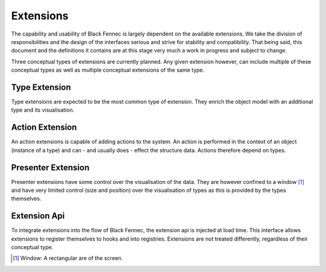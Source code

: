 Extensions
==========
The capability and usability of Black Fennec is largely dependent on the available extensions. We take the division of responsibilities and the design of the interfaces serious and strive for stability and compatibility. That being said, this document and the definitions it contains are at this stage very much a work in progress and subject to change.

Three conceptual types of extensions are currently planned. Any given extension however, can include multiple of these conceptual types as well as multiple conceptual extensions of the same type.

.. uml::

    @startuml
    hide circle
    hide members
    hide methods

    skinparam class {
        BackgroundColor #EEE
        ArrowColor Black
        BorderColor Black
    }

    class BlackFennec {}

    BlackFennec -> "0..*" Extension

    interface Extension {
        load(extension_api)
        unload()
    }

    note top of Extension: An extension consists of at least one of \nType, Action or Presenter Extension

    Extension -> "1" ExtensionApi

    class ExtensionApi {
        register_type(bidder, view_factory)
        register_action(type, action)
        register_presenter(description, view_factory)
    }

    abstract class TypeExtension {}
    Extension "1" o-- "0..*" TypeExtension

    abstract class ActionExtension {}
    Extension "1" o-- "0..*" ActionExtension

    abstract class PresenterExtension {}
    Extension "1" o-- "0..*" PresenterExtension
    @enduml

Type Extension
""""""""""""""
Type extensions are expected to be the most common type of extension. They enrich the object model with an additional type and its visualisation.


Action Extension
""""""""""""""""
An action extensions is capable of adding actions to the system. An action is performed in the context of an object (instance of a type) and can - and usually does - effect the structure data. Actions therefore depend on types.

Presenter Extension
"""""""""""""""""""
Presenter extensions have some control over the visualisation of the data. They are however confined to a window [#]_ and have very limited control (size and position) over the visualisation of types as this is provided by the types themselves.

Extension Api
"""""""""""""
To integrate extensions into the flow of Black Fennec, the extension api is injected at load time. This interface allows extensions to register themselves to hooks and into registries. Extensions are not treated differently, regardless of their conceptual type.


.. [#] Window: A rectangular are of the screen.
